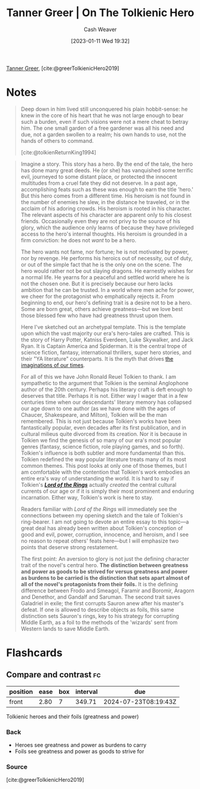 :PROPERTIES:
:ROAM_REFS: [cite:@greerTolkienicHero2019]
:ID:       b382d13b-7da2-475a-93e4-a02c03558342
:LAST_MODIFIED: [2023-09-06 Wed 08:04]
:END:
#+title: Tanner Greer | On The Tolkienic Hero
#+hugo_custom_front_matter: :slug "b382d13b-7da2-475a-93e4-a02c03558342"
#+author: Cash Weaver
#+date: [2023-01-11 Wed 19:32]
#+filetags: :reference:

[[id:af527d83-0378-4f66-8b25-d7df4188b6b6][Tanner Greer]], [cite:@greerTolkienicHero2019]

* Notes
#+begin_quote
Deep down in him lived still unconquered his plain hobbit-sense: he knew in the core of his heart that he was not large enough to bear such a burden, even if such visions were not a mere cheat to betray him. The one small garden of a free gardener was all his need and due, not a garden swollen to a realm; his own hands to use, not the hands of others to command.

[cite:@tolkienReturnKing1994]
#+end_quote

#+begin_quote
Imagine a story. This story has a hero. By the end of the tale, the hero has done many great deeds. He (or she) has vanquished some terrific evil, journeyed to some distant place, or protected the innocent multitudes from a cruel fate they did not deserve. In a past age, accomplishing feats such as these was enough to earn the title 'hero.' But this hero comes from a different time. His heroism is not found in the number of enemies he slew, in the distance he traveled, or in the acclaim of his adoring crowds. His heroism is rooted in his character. The relevant aspects of his character are apparent only to his closest friends. Occasionally even they are not privy to the source of his glory, which the audience only learns of because they have privileged access to the hero's internal thoughts. His heroism is grounded in a firm conviction: he does not /want/ to be a hero.

The hero wants not fame, nor fortune; he is not motivated by power, nor by revenge. He performs his heroics out of necessity, out of duty, or out of the simple fact that he is the only one on the scene. The hero would rather not be out slaying dragons. He earnestly wishes for a normal life. He yearns for a peaceful and settled world where he is not the chosen one. But it is precisely because our hero lacks ambition that he can be trusted. In a world where men ache for power, we cheer for the protagonist who emphatically rejects it. From beginning to end, our hero's defining trait is a desire not to be a hero. Some are born great, others achieve greatness---but we love best those blessed few who have had greatness thrust upon them.

Here I've sketched out an archetypal template. This is the template upon which the vast majority our era's hero-tales are crafted. This is the story of Harry Potter, Katniss Everdeen, Luke Skywalker, and Jack Ryan. It is Captain America and Spiderman. It is the central trope of science fiction, fantasy, international thrillers, super hero stories, and their "YA literature" counterparts. It is the myth that drives [[https://tvtropes.org/pmwiki/pmwiki.php/Main/IJustWantToBeNormal][the imaginations of our times]].

For all of this we have John Ronald Reuel Tolkien to thank. I am sympathetic to the argument that Tolkien is the seminal Anglophone author of the 20th century. Perhaps his literary craft is deft enough to deserves that title. Perhaps it is not. Either way I wager that in a few centuries time when our descendants' literary memory has collapsed our age down to one author (as we have done with the ages of Chaucer, Shakespeare, and Milton), Tolkien will be the man remembered. This is not just because Tolkien's works have been fantastically popular, even decades after its first publication, and in cultural milieus quite divorced from its creation. Nor it is because in Tolkien we find the genesis of so many of our era's most popular genres (fantasy, science fiction, role playing games, and so forth). Tolkien's influence is both subtler and more fundamental than this. Tolkien redefined the way popular literature treats many of its most common themes. This post looks at only one of those themes, but I am comfortable with the contention that Tolkien's work embodies an entire era's way of understanding the world. It is hard to say if Tolkien's /*[[https://amzn.to/2YgG9jl][Lord of the Rings]]*/ actually /created/ the central cultural currents of our age or if it is simply their most prominent and enduring incarnation. Either way, Tolkien's work is here to stay.

Readers familiar with /Lord of the Rings/ will immediately see the connections between my opening sketch and the tale of Tolkien's ring-bearer. I am not going to devote an entire essay to this topic---a great deal has already been written about Tolkien's conception of good and evil, power, corruption, innocence, and heroism, and I see no reason to repeat others' feats here---but I will emphasize two points that deserve strong restatement.

The first point: An aversion to glory is not just the defining character trait of the novel's central hero. *The distinction between greatness and power as goods to be strived for versus greatness and power as burdens to be carried is the distinction that sets apart almost of all of the novel's protagonists from their foils.* It is the defining difference between Frodo and Smeagol, Faramir and Boromir, Aragorn and Denethor, and Gandalf and Saruman. The second trait saves Galadriel in exile; the first corrupts Sauron anew after his master's defeat. If one is allowed to describe objects as foils, this same distinction sets Sauron's rings, key to his strategy for corrupting Middle Earth, as a foil to the methods of the 'wizards' sent from Western lands to save Middle Earth.
#+end_quote

* Flashcards
** Compare and contrast :fc:
:PROPERTIES:
:CREATED: [2023-01-11 Wed 19:36]
:FC_CREATED: 2023-01-12T03:38:04Z
:FC_TYPE:  normal
:ID:       95ad7be7-677e-435e-a605-9b1bdbc5a0c4
:END:
:REVIEW_DATA:
| position | ease | box | interval | due                  |
|----------+------+-----+----------+----------------------|
| front    | 2.80 |   7 |   349.71 | 2024-07-23T08:19:43Z |
:END:

Tolkienic heroes and their foils (greatness and power)

*** Back
- Heroes see greatness and power as burdens to carry
- Foils see greatness and power as goods to strive for
*** Source
[cite:@greerTolkienicHero2019]
#+print_bibliography: